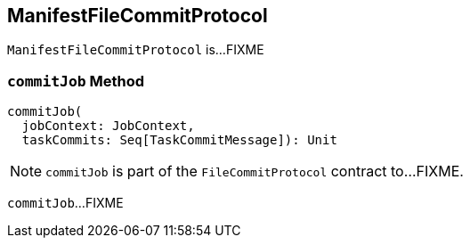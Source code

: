 == [[ManifestFileCommitProtocol]] ManifestFileCommitProtocol

`ManifestFileCommitProtocol` is...FIXME

=== [[commitJob]] `commitJob` Method

[source, scala]
----
commitJob(
  jobContext: JobContext,
  taskCommits: Seq[TaskCommitMessage]): Unit
----

NOTE: `commitJob` is part of the `FileCommitProtocol` contract to...FIXME.

`commitJob`...FIXME
